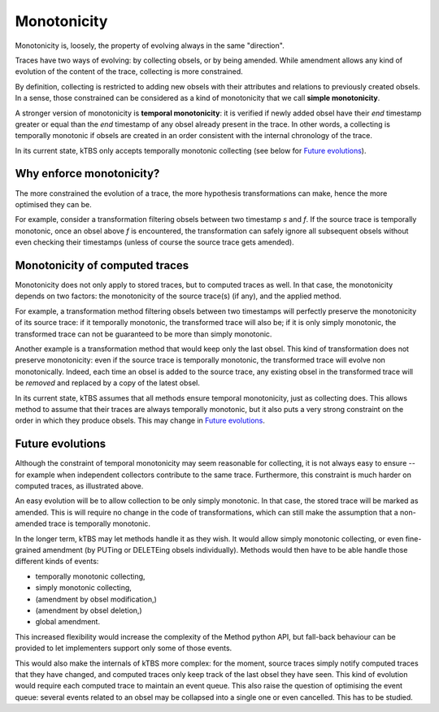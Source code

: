 Monotonicity
============

Monotonicity is, loosely, the property of evolving always in the same "direction".

Traces have two ways of evolving: by collecting obsels, or by being amended. While amendment allows any kind of evolution of the content of the trace, collecting is more constrained.

By definition, collecting is restricted to adding new obsels with their attributes and relations to previously created obsels. In a sense, those constrained can be considered as a kind of monotonicity that we call **simple monotonicity**.

A stronger version of monotonicity is **temporal monotonicity**: it is verified if newly added obsel have their *end* timestamp greater or equal than the *end* timestamp of any obsel already present in the trace. In other words, a collecting is temporally monotonic if obsels are created in an order consistent with the internal chronology of the trace.

In its current state, kTBS only accepts temporally monotonic collecting (see below for `Future evolutions`_).

Why enforce monotonicity?
-------------------------

The more constrained the evolution of a trace, the more hypothesis transformations can make, hence the more optimised they can be.

For example, consider a transformation filtering obsels between two timestamp *s* and *f*. If the source trace is temporally monotonic, once an obsel above *f* is encountered, the transformation can safely ignore all subsequent obsels without even checking their timestamps (unless of course the source trace gets amended).

Monotonicity of computed traces
-------------------------------

Monotonicity does not only apply to stored traces, but to computed traces as well. In that case, the monotonicity depends on two factors: the monotonicity of the source trace(s) (if any), and the applied method.

For example, a transformation method filtering obsels between two timestamps will perfectly preserve the monotonicity of its source trace: if it temporally monotonic, the transformed trace will also be; if it is only simply monotonic, the transformed trace can not be guaranteed to be more than simply monotonic.

Another example is a transformation method that would keep only the last obsel. This kind of transformation does not preserve monotonicity: even if the source trace is temporally monotonic, the transformed trace will evolve non monotonically. Indeed, each time an obsel is added to the source trace, any existing obsel in the transformed trace will be *removed* and replaced by a copy of the latest obsel.

In its current state, kTBS assumes that all methods ensure temporal monotonicity, just as collecting does. This allows method to assume that their traces are always temporally monotonic, but it also puts a very strong constraint on the order in which they produce obsels. This may change in `Future evolutions`_.

Future evolutions
-----------------

Although the constraint of temporal monotonicity may seem reasonable for collecting, it is not always easy to ensure -- for example when independent collectors contribute to the same trace. Furthermore, this constraint is much harder on computed traces, as illustrated above.

An easy evolution will be to allow collection to be only simply monotonic. In that case, the stored trace will be marked as amended. This is will require no change in the code of transformations, which can still make the assumption that a non-amended trace is temporally monotonic.

In the longer term, kTBS may let methods handle it as they wish. It would allow simply monotonic collecting, or even fine-grained amendment (by PUTing or DELETEing obsels individually). Methods would then have to be able handle those different kinds of events:

* temporally monotonic collecting,
* simply monotonic collecting,
* (amendment by obsel modification,)
* (amendment by obsel deletion,)
* global amendment.

This increased flexibility would increase the complexity of the Method python API, but fall-back behaviour can be provided to let implementers support only some of those events.

This would also make the internals of kTBS more complex: for the moment, source traces simply notify computed traces that they have changed, and computed traces only keep track of the last obsel they have seen. This kind of evolution would require each computed trace to maintain an event queue. This also raise the question of optimising the event queue: several events related to an obsel may be collapsed into a single one or even cancelled. This has to be studied.
